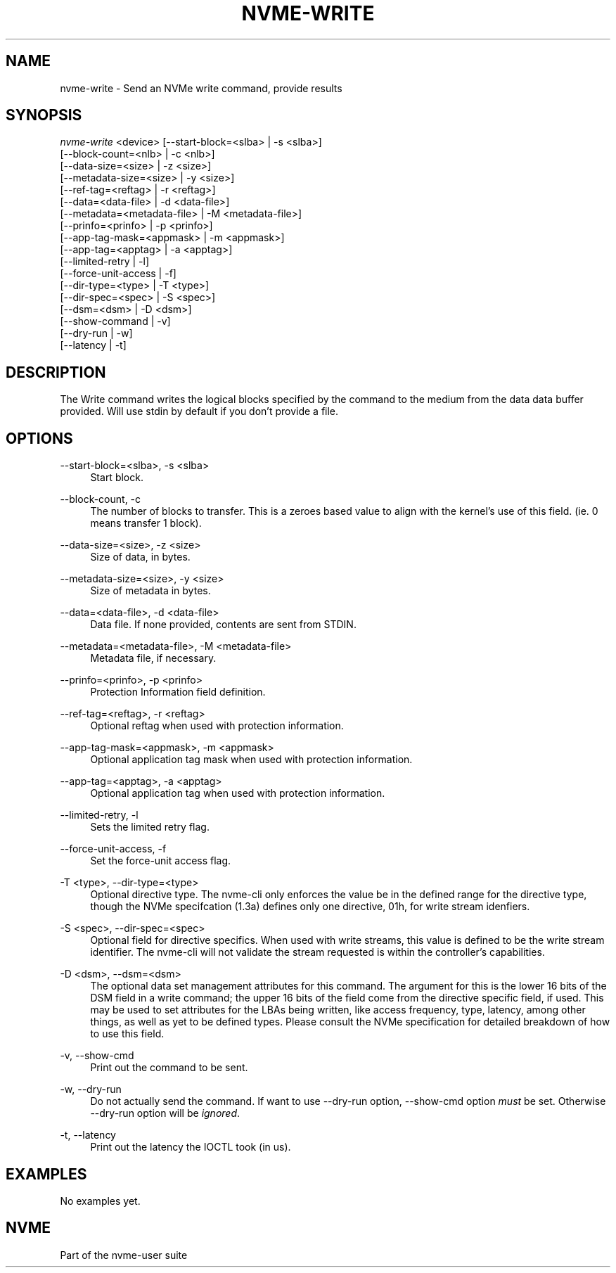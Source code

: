 '\" t
.\"     Title: nvme-write
.\"    Author: [FIXME: author] [see http://www.docbook.org/tdg5/en/html/author]
.\" Generator: DocBook XSL Stylesheets vsnapshot <http://docbook.sf.net/>
.\"      Date: 08/30/2019
.\"    Manual: NVMe Manual
.\"    Source: NVMe
.\"  Language: English
.\"
.TH "NVME\-WRITE" "1" "08/30/2019" "NVMe" "NVMe Manual"
.\" -----------------------------------------------------------------
.\" * Define some portability stuff
.\" -----------------------------------------------------------------
.\" ~~~~~~~~~~~~~~~~~~~~~~~~~~~~~~~~~~~~~~~~~~~~~~~~~~~~~~~~~~~~~~~~~
.\" http://bugs.debian.org/507673
.\" http://lists.gnu.org/archive/html/groff/2009-02/msg00013.html
.\" ~~~~~~~~~~~~~~~~~~~~~~~~~~~~~~~~~~~~~~~~~~~~~~~~~~~~~~~~~~~~~~~~~
.ie \n(.g .ds Aq \(aq
.el       .ds Aq '
.\" -----------------------------------------------------------------
.\" * set default formatting
.\" -----------------------------------------------------------------
.\" disable hyphenation
.nh
.\" disable justification (adjust text to left margin only)
.ad l
.\" -----------------------------------------------------------------
.\" * MAIN CONTENT STARTS HERE *
.\" -----------------------------------------------------------------
.SH "NAME"
nvme-write \- Send an NVMe write command, provide results
.SH "SYNOPSIS"
.sp
.nf
\fInvme\-write\fR <device> [\-\-start\-block=<slba> | \-s <slba>]
                        [\-\-block\-count=<nlb> | \-c <nlb>]
                        [\-\-data\-size=<size> | \-z <size>]
                        [\-\-metadata\-size=<size> | \-y <size>]
                        [\-\-ref\-tag=<reftag> | \-r <reftag>]
                        [\-\-data=<data\-file> | \-d <data\-file>]
                        [\-\-metadata=<metadata\-file> | \-M <metadata\-file>]
                        [\-\-prinfo=<prinfo> | \-p <prinfo>]
                        [\-\-app\-tag\-mask=<appmask> | \-m <appmask>]
                        [\-\-app\-tag=<apptag> | \-a <apptag>]
                        [\-\-limited\-retry | \-l]
                        [\-\-force\-unit\-access | \-f]
                        [\-\-dir\-type=<type> | \-T <type>]
                        [\-\-dir\-spec=<spec> | \-S <spec>]
                        [\-\-dsm=<dsm> | \-D <dsm>]
                        [\-\-show\-command | \-v]
                        [\-\-dry\-run | \-w]
                        [\-\-latency | \-t]
.fi
.SH "DESCRIPTION"
.sp
The Write command writes the logical blocks specified by the command to the medium from the data data buffer provided\&. Will use stdin by default if you don\(cqt provide a file\&.
.SH "OPTIONS"
.PP
\-\-start\-block=<slba>, \-s <slba>
.RS 4
Start block\&.
.RE
.PP
\-\-block\-count, \-c
.RS 4
The number of blocks to transfer\&. This is a zeroes based value to align with the kernel\(cqs use of this field\&. (ie\&. 0 means transfer 1 block)\&.
.RE
.PP
\-\-data\-size=<size>, \-z <size>
.RS 4
Size of data, in bytes\&.
.RE
.PP
\-\-metadata\-size=<size>, \-y <size>
.RS 4
Size of metadata in bytes\&.
.RE
.PP
\-\-data=<data\-file>, \-d <data\-file>
.RS 4
Data file\&. If none provided, contents are sent from STDIN\&.
.RE
.PP
\-\-metadata=<metadata\-file>, \-M <metadata\-file>
.RS 4
Metadata file, if necessary\&.
.RE
.PP
\-\-prinfo=<prinfo>, \-p <prinfo>
.RS 4
Protection Information field definition\&.
.TS
allbox tab(:);
lt lt
lt lt
lt lt
lt lt
lt lt
lt lt.
T{
Bit
T}:T{
Description
T}
T{
3
T}:T{
PRACT: Protection Information Action\&. When set to 1, PI is stripped/inserted on read/write when the block format\(cqs metadata size is 8\&. When set to 0, metadata is passes\&.
T}
T{
2:0
T}:T{
PRCHK: Protection Information Check:
T}
T{
2
T}:T{
Set to 1 enables checking the guard tag
T}
T{
1
T}:T{
Set to 1 enables checking the application tag
T}
T{
0
T}:T{
Set to 1 enables checking the reference tag
T}
.TE
.sp 1
.RE
.PP
\-\-ref\-tag=<reftag>, \-r <reftag>
.RS 4
Optional reftag when used with protection information\&.
.RE
.PP
\-\-app\-tag\-mask=<appmask>, \-m <appmask>
.RS 4
Optional application tag mask when used with protection information\&.
.RE
.PP
\-\-app\-tag=<apptag>, \-a <apptag>
.RS 4
Optional application tag when used with protection information\&.
.RE
.PP
\-\-limited\-retry, \-l
.RS 4
Sets the limited retry flag\&.
.RE
.PP
\-\-force\-unit\-access, \-f
.RS 4
Set the force\-unit access flag\&.
.RE
.PP
\-T <type>, \-\-dir\-type=<type>
.RS 4
Optional directive type\&. The nvme\-cli only enforces the value be in the defined range for the directive type, though the NVMe specifcation (1\&.3a) defines only one directive, 01h, for write stream idenfiers\&.
.RE
.PP
\-S <spec>, \-\-dir\-spec=<spec>
.RS 4
Optional field for directive specifics\&. When used with write streams, this value is defined to be the write stream identifier\&. The nvme\-cli will not validate the stream requested is within the controller\(cqs capabilities\&.
.RE
.PP
\-D <dsm>, \-\-dsm=<dsm>
.RS 4
The optional data set management attributes for this command\&. The argument for this is the lower 16 bits of the DSM field in a write command; the upper 16 bits of the field come from the directive specific field, if used\&. This may be used to set attributes for the LBAs being written, like access frequency, type, latency, among other things, as well as yet to be defined types\&. Please consult the NVMe specification for detailed breakdown of how to use this field\&.
.RE
.PP
\-v, \-\-show\-cmd
.RS 4
Print out the command to be sent\&.
.RE
.PP
\-w, \-\-dry\-run
.RS 4
Do not actually send the command\&. If want to use \-\-dry\-run option, \-\-show\-cmd option
\fImust\fR
be set\&. Otherwise \-\-dry\-run option will be
\fIignored\fR\&.
.RE
.PP
\-t, \-\-latency
.RS 4
Print out the latency the IOCTL took (in us)\&.
.RE
.SH "EXAMPLES"
.sp
No examples yet\&.
.SH "NVME"
.sp
Part of the nvme\-user suite
